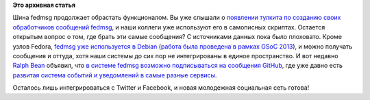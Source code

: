 .. title: Интеграция fedmsg и GitHub
.. slug: Интеграция-fedmsg-и-github
.. date: 2014-06-30 09:20:35
.. tags:
.. category:
.. link:
.. description:
.. type: text
.. author: Peter Lemenkov

**Это архивная статья**


Шина fedmsg продолжает обрастать функционалом. Вы уже слышали о
`появлении тулкита по созданию своих обработчиков сообщений
fedmsg </content/Реальное-использование-fedmsg-в-быту>`__, и наши
коллеги уже используют его в самописных скриптах. Остается открытым
вопрос о том, где брать эти самые сообщения?
С источниками данных пока было плоховато. Кроме узлов Fedora, `fedmsg
уже используется в Debian </content/Короткие-новости-22>`__ (`работа
была проведена в рамках GSoC
2013 </content/rust-copr-и-изменения-в-инфраструктуре>`__), и можно
получать сообщения и оттуда, хотя наши системы до сих пор не
интегрированы в единое пространство. И вот недавно `Ralph
Bean <https://www.openhub.net/accounts/ralphbean>`__ объявил, что `в
системе fedmsg возможно подписываться на сообщения
GitHub <http://threebean.org/blog/github2fedmsg/>`__, где уже давно есть
`развитая система событий и уведомлений в самые разные
сервисы <https://github.com/blog/964-all-of-the-hooks>`__.

Осталось лишь интегрироваться с Twitter и Facebook, и новая молодежная
социальная сеть готова!
